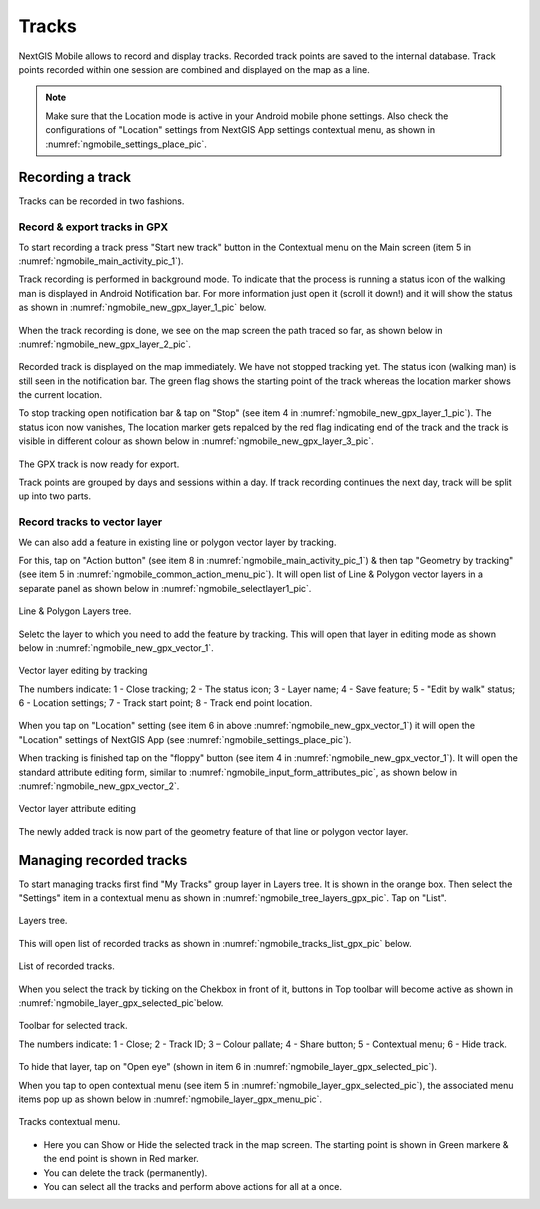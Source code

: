 .. sectionauthor:: Dmitry Baryshnikov <dmitry.baryshnikov@nextgis.ru>

.. tracks:

Tracks
======

NextGIS Mobile allows to record and display tracks. Recorded track points are saved to the internal database. Track points recorded within one session are combined and displayed on the map as a line.

.. note::
   Make sure that the Location mode is active in your Android mobile phone settings. Also check the configurations of "Location" settings from NextGIS App settings contextual menu, as shown in :numref:`ngmobile_settings_place_pic`.


Recording a track
-----------------

Tracks can be recorded in two fashions.

Record & export tracks in GPX
^^^^^^^^^^^^^^^^^^^^^^^^^^^^^

To start recording a track press "Start new track" button in the Contextual menu on the Main screen (item 5 in :numref:`ngmobile_main_activity_pic_1`). 

Track recording is performed in background mode. To indicate that the process is running a status icon of the walking man is displayed in Android Notification bar. For more information just open it (scroll it down!) and it will show the status as shown in :numref:`ngmobile_new_gpx_layer_1_pic` below.

.. figure:: _static/new_gpx_layer_1.png
   :name: ngmobile_new_gpx_layer_1_pic
   :align: center
   :height: 4cm
 
 	Recording track status.

 	The numbers indicate: 1 - The status icon; 2 - Name of track session; 3 - "Open recording" button; 4 - "Stop track recording" button.

When the track recording is done, we see on the map screen the path traced so far, as shown below in  :numref:`ngmobile_new_gpx_layer_2_pic`.

.. figure:: _static/new_gpx_layer_2.png
   :name: ngmobile_new_gpx_layer_2_pic
   :align: center
   :height: 10cm

Recorded track is displayed on the map immediately. We have not stopped tracking yet. The status icon (walking man) is still seen in the notification bar. The green flag shows the starting point of the track whereas the location marker shows the current location.

To stop tracking open notification bar & tap on "Stop" (see item 4 in :numref:`ngmobile_new_gpx_layer_1_pic`). The status icon now vanishes, The location marker gets repalced by the red flag indicating end of the track and the track is visible in different colour as shown below in :numref:`ngmobile_new_gpx_layer_3_pic`.

.. figure:: _static/new_gpx_layer_3.png
   :name: ngmobile_new_gpx_layer_3_pic
   :align: center
   :height: 10cm

The GPX track is now ready for export.

Track points are grouped by days and sessions within a day. If track recording continues the next day, track will be split up into two parts.  

Record tracks to vector layer
^^^^^^^^^^^^^^^^^^^^^^^^^^^^^

We can also add a feature in existing line or polygon vector layer by tracking.

For this, tap on "Action button" (see item 8 in :numref:`ngmobile_main_activity_pic_1`) & then tap "Geometry by tracking" (see item 5 in :numref:`ngmobile_common_action_menu_pic`). It will open list of Line & Polygon vector layers in a separate panel as shown below in :numref:`ngmobile_selectlayer1_pic`.

.. figure:: _static/ngmobile_selectlayer1.png
   :name: ngmobile_selectlayer1_pic
   :align: center
   :height: 10cm

   Line & Polygon Layers tree.
   
Seletc the layer to which you need to add the feature by tracking. This will open that layer in editing mode as shown below in :numref:`ngmobile_new_gpx_vector_1`.

.. figure:: _static/new_gpx_vector_1.png
   :name: ngmobile_new_gpx_vector_1
   :align: center
   :height: 10cm

   Vector layer editing by tracking
   
   The numbers indicate: 1 - Close tracking; 2 - The status icon; 3 - Layer name; 4 - Save feature; 5 - "Edit by walk" status; 6 - Location settings; 7 - Track start point; 8 - Track end point location.
   
When you tap on "Location" setting (see item 6 in above :numref:`ngmobile_new_gpx_vector_1`) it will open the "Location" settings of NextGIS App (see :numref:`ngmobile_settings_place_pic`).

When tracking is finished tap on the "floppy" button (see item 4 in :numref:`ngmobile_new_gpx_vector_1`). It will open the standard attribute editing form, similar to :numref:`ngmobile_input_form_attributes_pic`, as shown below in :numref:`ngmobile_new_gpx_vector_2`.

.. figure:: _static/new_gpx_vector_2.png
   :name: ngmobile_new_gpx_vector_2
   :align: center
   :height: 10cm

   Vector layer attribute editing
   
The newly added track is now part of the geometry feature of that line or polygon vector layer.  

Managing recorded tracks
------------------------

To start managing tracks first find "My Tracks" group layer in Layers tree. It is shown in the orange box. Then select the "Settings" item in a contextual menu as shown in :numref:`ngmobile_tree_layers_gpx_pic`. Tap on "List".

.. figure:: _static/tree_layers_gpx.png
   :name: ngmobile_tree_layers_gpx_pic
   :align: center
   :height: 10cm

   Layers tree.
   
This will open list of recorded tracks as shown in :numref:`ngmobile_tracks_list_gpx_pic` below.

.. figure:: _static/tracks_list_gpx.png
   :name: ngmobile_tracks_list_gpx_pic
   :align: center
   :height: 10cm

   List of recorded tracks.

When you select the track by ticking on the Chekbox in front of it, buttons in Top toolbar will become active as shown in :numref:`ngmobile_layer_gpx_selected_pic`below.

.. figure:: _static/layer_gpx_selected.png
   :name: ngmobile_layer_gpx_selected_pic
   :align: center
   :height: 10cm

   Toolbar for selected track.
   
   The numbers indicate: 1 - Close; 2 - Track ID; 3 – Colour pallate; 4 - Share button; 5 - Contextual menu; 6 - Hide track.

To hide that layer, tap on "Open eye" (shown in item 6 in :numref:`ngmobile_layer_gpx_selected_pic`).

When you tap to open contextual menu (see item 5 in :numref:`ngmobile_layer_gpx_selected_pic`), the associated menu items pop up as shown below in :numref:`ngmobile_layer_gpx_menu_pic`. 

.. figure:: _static/layer_gpx_menu.png
   :name: ngmobile_layer_gpx_menu_pic
   :align: center
   :height: 10cm   

   Tracks contextual menu.
   
* Here you can Show or Hide the selected track in the map screen. The starting point is shown in Green markere & the end point is shown in Red marker.
* You can delete the track (permanently).
* You can select all the tracks and perform above actions for all at a once.
